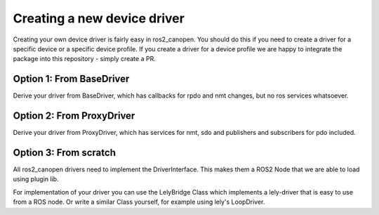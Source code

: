 Creating a new device driver
============================

Creating your own device driver is fairly easy in ros2_canopen. You should do this if you
need to create a driver for a specific device or a specific device profile. If you create
a driver for a device profile we are happy to integrate the package into this repository - simply create
a PR.

Option 1: From BaseDriver
-------------------------------
Derive your driver from BaseDriver, which has callbacks for rpdo and nmt changes, but no ros services
whatsoever.

.. doxygenclass:: ros2_canopen::BaseDriver
   :project: ros2_canopen
   :protected-members:


Option 2: From ProxyDriver
--------------------------------
Derive your driver from ProxyDriver, which has services for nmt, sdo and publishers and subscribers for pdo included.

.. doxygenclass:: ros2_canopen::ProxyDriver
   :project: ros2_canopen
   :protected-members:



Option 3: From scratch
----------------------
All ros2_canopen drivers need to implement the DriverInterface. This makes them a ROS2 Node that we are
able to load using plugin lib.

.. doxygenclass:: ros2_canopen::DriverInterface
   :project: ros2_canopen
   :members:


For implementation of your driver you can use the LelyBridge Class which implements a lely-driver that
is easy to use from a ROS node. Or write a similar Class yourself, for example using lely's LoopDriver.

.. doxygenclass:: ros2_canopen::LelyBridge
   :project: ros2_canopen
   :members:
